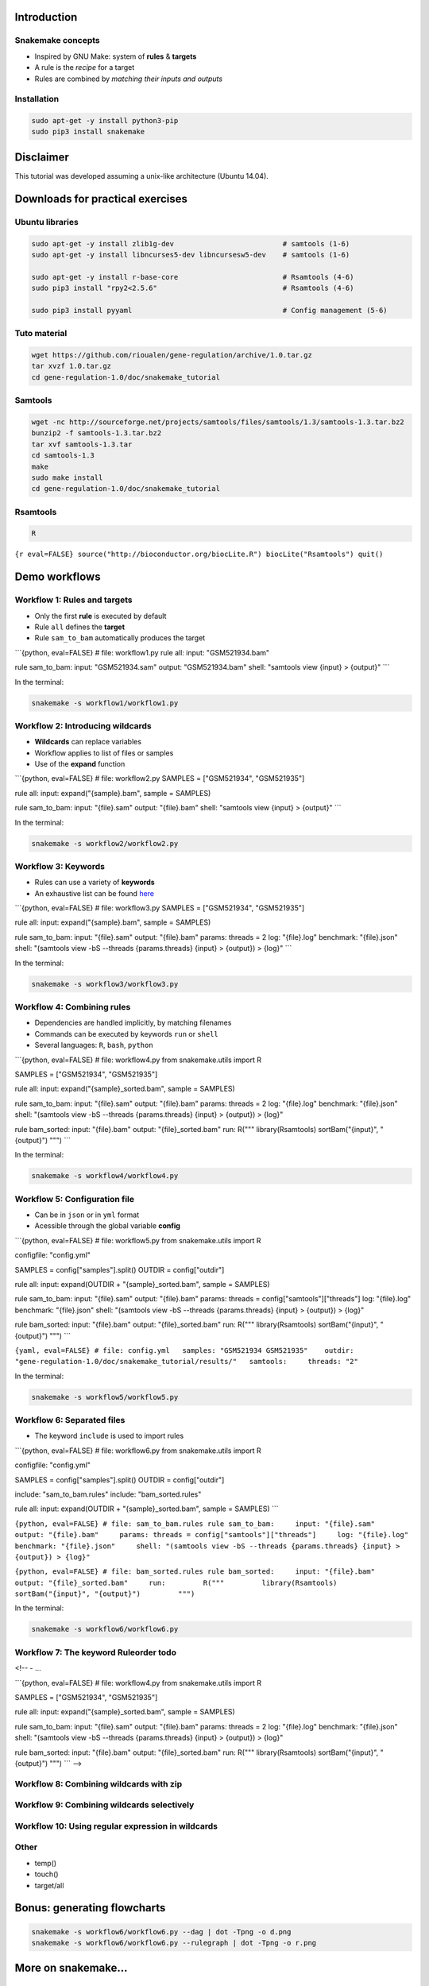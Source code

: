 Introduction
============

Snakemake concepts
------------------

-  Inspired by GNU Make: system of **rules** & **targets**
-  A rule is the *recipe* for a target
-  Rules are combined by *matching their inputs and outputs*

Installation
------------

.. code:: {shell}

    sudo apt-get -y install python3-pip
    sudo pip3 install snakemake

Disclaimer
==========

This tutorial was developed assuming a unix-like architecture (Ubuntu
14.04).

Downloads for practical exercises
=================================

Ubuntu libraries
----------------

.. code:: {shell}

    sudo apt-get -y install zlib1g-dev                          # samtools (1-6)
    sudo apt-get -y install libncurses5-dev libncursesw5-dev    # samtools (1-6)

    sudo apt-get -y install r-base-core                         # Rsamtools (4-6)
    sudo pip3 install "rpy2<2.5.6"                              # Rsamtools (4-6)

    sudo pip3 install pyyaml                                    # Config management (5-6)

Tuto material
-------------

.. code:: {shell}

    wget https://github.com/rioualen/gene-regulation/archive/1.0.tar.gz
    tar xvzf 1.0.tar.gz
    cd gene-regulation-1.0/doc/snakemake_tutorial

Samtools
--------

.. code:: {shell}

    wget -nc http://sourceforge.net/projects/samtools/files/samtools/1.3/samtools-1.3.tar.bz2
    bunzip2 -f samtools-1.3.tar.bz2
    tar xvf samtools-1.3.tar
    cd samtools-1.3
    make
    sudo make install
    cd gene-regulation-1.0/doc/snakemake_tutorial

Rsamtools
---------

.. code:: {shell}

    R

``{r eval=FALSE} source("http://bioconductor.org/biocLite.R") biocLite("Rsamtools") quit()``

Demo workflows
==============

Workflow 1: Rules and targets
-----------------------------

-  Only the first **rule** is executed by default
-  Rule ``all`` defines the **target**
-  Rule ``sam_to_bam`` automatically produces the target

\`\`\`{python, eval=FALSE} # file: workflow1.py rule all: input:
"GSM521934.bam"

rule sam\_to\_bam: input: "GSM521934.sam" output: "GSM521934.bam" shell:
"samtools view {input} > {output}" \`\`\`

In the terminal:

.. code:: {shell}

    snakemake -s workflow1/workflow1.py

Workflow 2: Introducing wildcards
---------------------------------

-  **Wildcards** can replace variables
-  Workflow applies to list of files or samples
-  Use of the **expand** function

\`\`\`{python, eval=FALSE} # file: workflow2.py SAMPLES = ["GSM521934",
"GSM521935"]

rule all: input: expand("{sample}.bam", sample = SAMPLES)

rule sam\_to\_bam: input: "{file}.sam" output: "{file}.bam" shell:
"samtools view {input} > {output}" \`\`\`

In the terminal:

.. code:: {shell}

    snakemake -s workflow2/workflow2.py

Workflow 3: Keywords
--------------------

-  Rules can use a variety of **keywords**
-  An exhaustive list can be found
   `here <https://bitbucket.org/snakemake/snakemake/wiki/Documentation#markdown-header-grammar>`__

\`\`\`{python, eval=FALSE} # file: workflow3.py SAMPLES = ["GSM521934",
"GSM521935"]

rule all: input: expand("{sample}.bam", sample = SAMPLES)

rule sam\_to\_bam: input: "{file}.sam" output: "{file}.bam" params:
threads = 2 log: "{file}.log" benchmark: "{file}.json" shell: "(samtools
view -bS --threads {params.threads} {input} > {output}) > {log}" \`\`\`

In the terminal:

.. code:: {shell}

    snakemake -s workflow3/workflow3.py

Workflow 4: Combining rules
---------------------------

-  Dependencies are handled implicitly, by matching filenames
-  Commands can be executed by keywords ``run`` or ``shell``
-  Several languages: ``R``, ``bash``, ``python``

\`\`\`{python, eval=FALSE} # file: workflow4.py from snakemake.utils
import R

SAMPLES = ["GSM521934", "GSM521935"]

rule all: input: expand("{sample}\_sorted.bam", sample = SAMPLES)

rule sam\_to\_bam: input: "{file}.sam" output: "{file}.bam" params:
threads = 2 log: "{file}.log" benchmark: "{file}.json" shell: "(samtools
view -bS --threads {params.threads} {input} > {output}) > {log}"

rule bam\_sorted: input: "{file}.bam" output: "{file}\_sorted.bam" run:
R(""" library(Rsamtools) sortBam("{input}", "{output}") """) \`\`\`

In the terminal:

.. code:: {shell}

    snakemake -s workflow4/workflow4.py

Workflow 5: Configuration file
------------------------------

-  Can be in ``json`` or in ``yml`` format
-  Acessible through the global variable **config**

\`\`\`{python, eval=FALSE} # file: workflow5.py from snakemake.utils
import R

configfile: "config.yml"

SAMPLES = config["samples"].split() OUTDIR = config["outdir"]

rule all: input: expand(OUTDIR + "{sample}\_sorted.bam", sample =
SAMPLES)

rule sam\_to\_bam: input: "{file}.sam" output: "{file}.bam" params:
threads = config["samtools"]["threads"] log: "{file}.log" benchmark:
"{file}.json" shell: "(samtools view -bS --threads {params.threads}
{input} > {output}) > {log}"

rule bam\_sorted: input: "{file}.bam" output: "{file}\_sorted.bam" run:
R(""" library(Rsamtools) sortBam("{input}", "{output}") """) \`\`\`

``{yaml, eval=FALSE} # file: config.yml   samples: "GSM521934 GSM521935"    outdir: "gene-regulation-1.0/doc/snakemake_tutorial/results/"   samtools:     threads: "2"``

In the terminal:

.. code:: {shell}

    snakemake -s workflow5/workflow5.py

Workflow 6: Separated files
---------------------------

-  The keyword ``include`` is used to import rules

\`\`\`{python, eval=FALSE} # file: workflow6.py from snakemake.utils
import R

configfile: "config.yml"

SAMPLES = config["samples"].split() OUTDIR = config["outdir"]

include: "sam\_to\_bam.rules" include: "bam\_sorted.rules"

rule all: input: expand(OUTDIR + "{sample}\_sorted.bam", sample =
SAMPLES) \`\`\`

``{python, eval=FALSE} # file: sam_to_bam.rules rule sam_to_bam:     input: "{file}.sam"     output: "{file}.bam"     params: threads = config["samtools"]["threads"]     log: "{file}.log"     benchmark: "{file}.json"     shell: "(samtools view -bS --threads {params.threads} {input} > {output}) > {log}"``

``{python, eval=FALSE} # file: bam_sorted.rules rule bam_sorted:     input: "{file}.bam"     output: "{file}_sorted.bam"     run:         R("""         library(Rsamtools)         sortBam("{input}", "{output}")         """)``

In the terminal:

.. code:: {shell}

    snakemake -s workflow6/workflow6.py

Workflow 7: The keyword Ruleorder todo
--------------------------------------

<!-- - ...

\`\`\`{python, eval=FALSE} # file: workflow4.py from snakemake.utils
import R

SAMPLES = ["GSM521934", "GSM521935"]

rule all: input: expand("{sample}\_sorted.bam", sample = SAMPLES)

rule sam\_to\_bam: input: "{file}.sam" output: "{file}.bam" params:
threads = 2 log: "{file}.log" benchmark: "{file}.json" shell: "(samtools
view -bS --threads {params.threads} {input} > {output}) > {log}"

rule bam\_sorted: input: "{file}.bam" output: "{file}\_sorted.bam" run:
R(""" library(Rsamtools) sortBam("{input}", "{output}") """) \`\`\` -->

Workflow 8: Combining wildcards with zip
----------------------------------------

Workflow 9: Combining wildcards selectively
-------------------------------------------

Workflow 10: Using regular expression in wildcards
--------------------------------------------------

Other
-----

-  temp()
-  touch()
-  target/all

Bonus: generating flowcharts
============================

.. code:: {shell}

    snakemake -s workflow6/workflow6.py --dag | dot -Tpng -o d.png
    snakemake -s workflow6/workflow6.py --rulegraph | dot -Tpng -o r.png

|Direct Acyclic Graph (DAG)| |Rulegraph|

More on snakemake...
====================

Documentation
-------------

-  `Manual <https://bitbucket.org/snakemake/snakemake/wiki/Documentation>`__
-  `FAQ <https://bitbucket.org/snakemake/snakemake/wiki/FAQ>`__
-  `Forum <https://groups.google.com/forum/#!forum/snakemake>`__

.. raw:: html

   <!--[![Snakemake](https://img.shields.io/badge/snakemake-≥3.5.2-brightgreen.svg?style=flat-square)](http://snakemake.bitbucket.org)-->

Installation
------------

.. code:: {shell}

    apt-get install python3-pip
    pip3 install snakemake

Reference
---------

Köster, Johannes and Rahmann, Sven. "Snakemake - A scalable
bioinformatics workflow engine". Bioinformatics 2012.

.. |Direct Acyclic Graph (DAG)| image:: img/dag.png
.. |Rulegraph| image:: img/rulegraph.png
